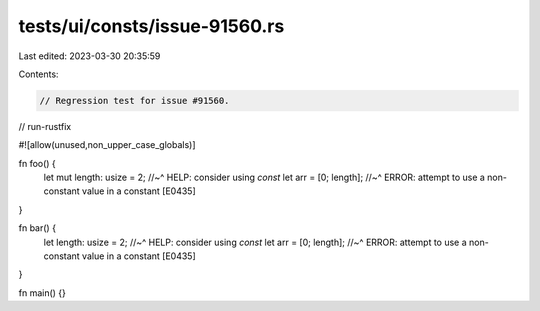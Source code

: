 tests/ui/consts/issue-91560.rs
==============================

Last edited: 2023-03-30 20:35:59

Contents:

.. code-block:: rs

    // Regression test for issue #91560.

// run-rustfix

#![allow(unused,non_upper_case_globals)]

fn foo() {
    let mut length: usize = 2;
    //~^ HELP: consider using `const`
    let arr = [0; length];
    //~^ ERROR: attempt to use a non-constant value in a constant [E0435]
}

fn bar() {
    let   length: usize = 2;
    //~^ HELP: consider using `const`
    let arr = [0; length];
    //~^ ERROR: attempt to use a non-constant value in a constant [E0435]
}

fn main() {}


